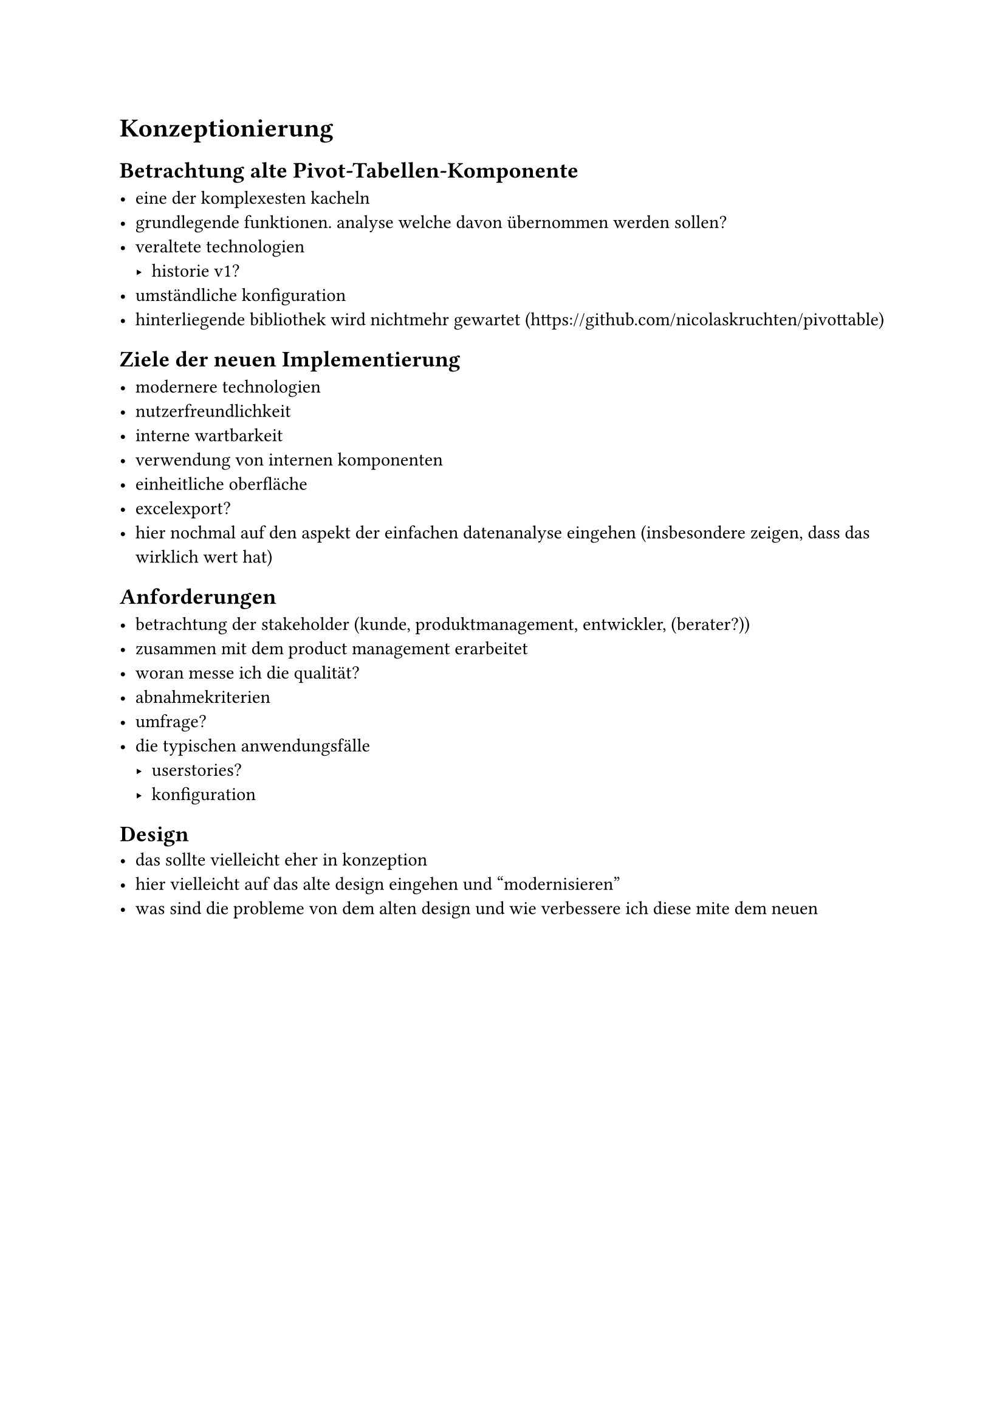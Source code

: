 = Konzeptionierung

== Betrachtung alte Pivot-Tabellen-Komponente

- eine der komplexesten kacheln
- grundlegende funktionen. analyse welche davon übernommen werden sollen?
- veraltete technologien
  - historie v1?
- umständliche konfiguration
- hinterliegende bibliothek wird nichtmehr gewartet (https://github.com/nicolaskruchten/pivottable)

== Ziele der neuen Implementierung

- modernere technologien
- nutzerfreundlichkeit
- interne wartbarkeit
- verwendung von internen komponenten
- einheitliche oberfläche
- excelexport?
- hier nochmal auf den aspekt der einfachen datenanalyse eingehen (insbesondere zeigen, dass das wirklich wert hat)

== Anforderungen

- betrachtung der stakeholder (kunde, produktmanagement, entwickler, (berater?))
- zusammen mit dem product management erarbeitet
- woran messe ich die qualität?
- abnahmekriterien
- umfrage?
- die typischen anwendungsfälle
  - userstories?
  - konfiguration

== Design
- das sollte vielleicht eher in konzeption
- hier vielleicht auf das alte design eingehen und "modernisieren"
- was sind die probleme von dem alten design und wie verbessere ich diese mite dem neuen  

//== Vergleich mit alter Pivot-Tabellen-Komponente
